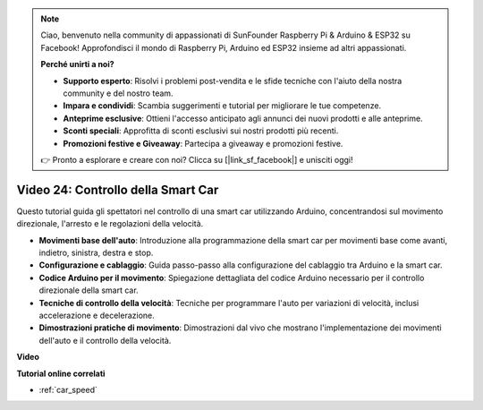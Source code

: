 .. note::

    Ciao, benvenuto nella community di appassionati di SunFounder Raspberry Pi & Arduino & ESP32 su Facebook! Approfondisci il mondo di Raspberry Pi, Arduino ed ESP32 insieme ad altri appassionati.

    **Perché unirti a noi?**

    - **Supporto esperto**: Risolvi i problemi post-vendita e le sfide tecniche con l'aiuto della nostra community e del nostro team.
    - **Impara e condividi**: Scambia suggerimenti e tutorial per migliorare le tue competenze.
    - **Anteprime esclusive**: Ottieni l'accesso anticipato agli annunci dei nuovi prodotti e alle anteprime.
    - **Sconti speciali**: Approfitta di sconti esclusivi sui nostri prodotti più recenti.
    - **Promozioni festive e Giveaway**: Partecipa a giveaway e promozioni festive.

    👉 Pronto a esplorare e creare con noi? Clicca su [|link_sf_facebook|] e unisciti oggi!

Video 24: Controllo della Smart Car
=======================================

Questo tutorial guida gli spettatori nel controllo di una smart car utilizzando Arduino, concentrandosi sul movimento direzionale, l'arresto e le regolazioni della velocità.

* **Movimenti base dell'auto**: Introduzione alla programmazione della smart car per movimenti base come avanti, indietro, sinistra, destra e stop.
* **Configurazione e cablaggio**: Guida passo-passo alla configurazione del cablaggio tra Arduino e la smart car.
* **Codice Arduino per il movimento**: Spiegazione dettagliata del codice Arduino necessario per il controllo direzionale della smart car.
* **Tecniche di controllo della velocità**: Tecniche per programmare l'auto per variazioni di velocità, inclusi accelerazione e decelerazione.
* **Dimostrazioni pratiche di movimento**: Dimostrazioni dal vivo che mostrano l'implementazione dei movimenti dell'auto e il controllo della velocità.

**Video**

.. raw:: html

    <iframe width="600" height="400" src="https://www.youtube.com/embed/QzcUig2L3dM?si=tglJaJKXvPCbJkGL" title="YouTube video player" frameborder="0" allow="accelerometer; autoplay; clipboard-write; encrypted-media; gyroscope; picture-in-picture; web-share" allowfullscreen></iframe>

    <br/><br/>

**Tutorial online correlati**

* :ref:`car_speed`
